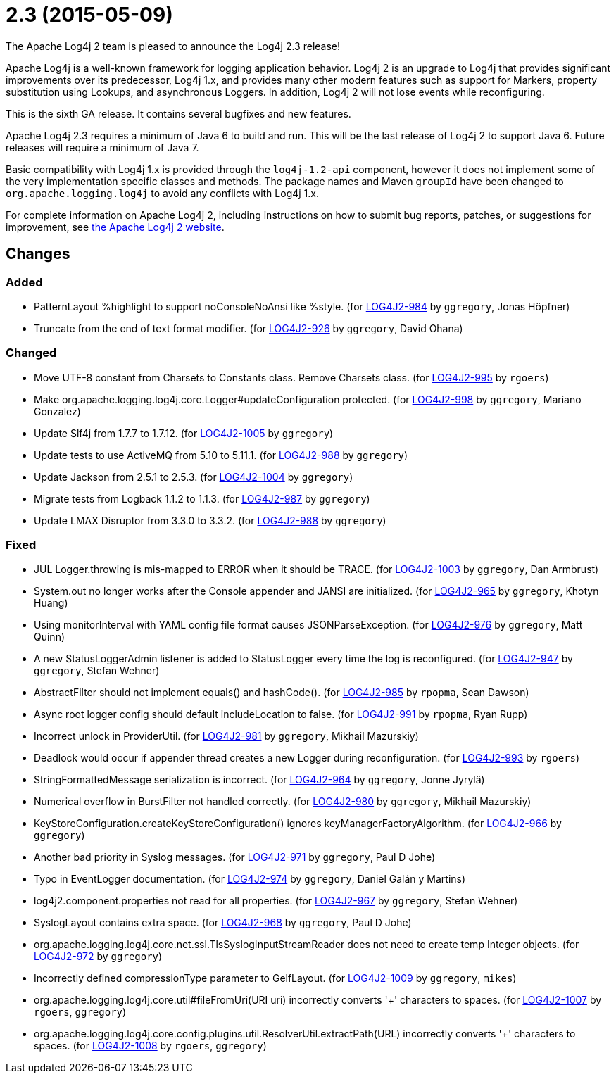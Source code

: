 ////
    Licensed to the Apache Software Foundation (ASF) under one or more
    contributor license agreements.  See the NOTICE file distributed with
    this work for additional information regarding copyright ownership.
    The ASF licenses this file to You under the Apache License, Version 2.0
    (the "License"); you may not use this file except in compliance with
    the License.  You may obtain a copy of the License at

         https://www.apache.org/licenses/LICENSE-2.0

    Unless required by applicable law or agreed to in writing, software
    distributed under the License is distributed on an "AS IS" BASIS,
    WITHOUT WARRANTIES OR CONDITIONS OF ANY KIND, either express or implied.
    See the License for the specific language governing permissions and
    limitations under the License.
////

////
*DO NOT EDIT THIS FILE!!*
This file is automatically generated from the release changelog directory!
////

= 2.3 (2015-05-09)

The Apache Log4j 2 team is pleased to announce the Log4j 2.3 release!

Apache Log4j is a well-known framework for logging application behavior.
Log4j 2 is an upgrade to Log4j that provides significant improvements over its predecessor, Log4j 1.x, and provides many other modern features such as support for Markers, property substitution using Lookups, and asynchronous Loggers.
In addition, Log4j 2 will not lose events while reconfiguring.

This is the sixth GA release.
It contains several bugfixes and new features.

Apache Log4j 2.3 requires a minimum of Java 6 to build and run.
This will be the last release of Log4j 2 to support Java 6.
Future releases will require a minimum of Java 7.

Basic compatibility with Log4j 1.x is provided through the `log4j-1.2-api` component, however it does
not implement some of the very implementation specific classes and methods.
The package names and Maven `groupId` have been changed to `org.apache.logging.log4j` to avoid any conflicts with Log4j 1.x.

For complete information on Apache Log4j 2, including instructions on how to submit bug reports, patches, or suggestions for improvement, see http://logging.apache.org/log4j/2.x/[the Apache Log4j 2 website].

== Changes

=== Added

* PatternLayout %highlight to support noConsoleNoAnsi like %style. (for https://issues.apache.org/jira/browse/LOG4J2-984[LOG4J2-984] by `ggregory`, Jonas Höpfner)
* Truncate from the end of text format modifier. (for https://issues.apache.org/jira/browse/LOG4J2-926[LOG4J2-926] by `ggregory`, David Ohana)

=== Changed

* Move UTF-8 constant from Charsets to Constants class. Remove Charsets class. (for https://issues.apache.org/jira/browse/LOG4J2-995[LOG4J2-995] by `rgoers`)
* Make org.apache.logging.log4j.core.Logger#updateConfiguration protected. (for https://issues.apache.org/jira/browse/LOG4J2-998[LOG4J2-998] by `ggregory`, Mariano Gonzalez)
* Update Slf4j from 1.7.7 to 1.7.12. (for https://issues.apache.org/jira/browse/LOG4J2-1005[LOG4J2-1005] by `ggregory`)
* Update tests to use ActiveMQ from 5.10 to 5.11.1. (for https://issues.apache.org/jira/browse/LOG4J2-988[LOG4J2-988] by `ggregory`)
* Update Jackson from 2.5.1 to 2.5.3. (for https://issues.apache.org/jira/browse/LOG4J2-1004[LOG4J2-1004] by `ggregory`)
* Migrate tests from Logback 1.1.2 to 1.1.3. (for https://issues.apache.org/jira/browse/LOG4J2-987[LOG4J2-987] by `ggregory`)
* Update LMAX Disruptor from 3.3.0 to 3.3.2. (for https://issues.apache.org/jira/browse/LOG4J2-988[LOG4J2-988] by `ggregory`)

=== Fixed

* JUL Logger.throwing is mis-mapped to ERROR when it should be TRACE. (for https://issues.apache.org/jira/browse/LOG4J2-1003[LOG4J2-1003] by `ggregory`, Dan Armbrust)
* System.out no longer works after the Console appender and JANSI are initialized. (for https://issues.apache.org/jira/browse/LOG4J2-965[LOG4J2-965] by `ggregory`, Khotyn Huang)
* Using monitorInterval with YAML config file format causes JSONParseException. (for https://issues.apache.org/jira/browse/LOG4J2-976[LOG4J2-976] by `ggregory`, Matt Quinn)
* A new StatusLoggerAdmin listener is added to StatusLogger every time the log is reconfigured. (for https://issues.apache.org/jira/browse/LOG4J2-947[LOG4J2-947] by `ggregory`, Stefan Wehner)
* AbstractFilter should not implement equals() and hashCode(). (for https://issues.apache.org/jira/browse/LOG4J2-985[LOG4J2-985] by `rpopma`, Sean Dawson)
* Async root logger config should default includeLocation to false. (for https://issues.apache.org/jira/browse/LOG4J2-991[LOG4J2-991] by `rpopma`, Ryan Rupp)
* Incorrect unlock in ProviderUtil. (for https://issues.apache.org/jira/browse/LOG4J2-981[LOG4J2-981] by `ggregory`, Mikhail Mazurskiy)
* Deadlock would occur if appender thread creates a new Logger during reconfiguration. (for https://issues.apache.org/jira/browse/LOG4J2-993[LOG4J2-993] by `rgoers`)
* StringFormattedMessage serialization is incorrect. (for https://issues.apache.org/jira/browse/LOG4J2-964[LOG4J2-964] by `ggregory`, Jonne Jyrylä)
* Numerical overflow in BurstFilter not handled correctly. (for https://issues.apache.org/jira/browse/LOG4J2-980[LOG4J2-980] by `ggregory`, Mikhail Mazurskiy)
* KeyStoreConfiguration.createKeyStoreConfiguration() ignores keyManagerFactoryAlgorithm. (for https://issues.apache.org/jira/browse/LOG4J2-966[LOG4J2-966] by `ggregory`)
* Another bad priority in Syslog messages. (for https://issues.apache.org/jira/browse/LOG4J2-971[LOG4J2-971] by `ggregory`, Paul D Johe)
* Typo in EventLogger documentation. (for https://issues.apache.org/jira/browse/LOG4J2-974[LOG4J2-974] by `ggregory`, Daniel Galán y Martins)
* log4j2.component.properties not read for all properties. (for https://issues.apache.org/jira/browse/LOG4J2-967[LOG4J2-967] by `ggregory`, Stefan Wehner)
* SyslogLayout contains extra space. (for https://issues.apache.org/jira/browse/LOG4J2-968[LOG4J2-968] by `ggregory`, Paul D Johe)
* org.apache.logging.log4j.core.net.ssl.TlsSyslogInputStreamReader does not need to create temp Integer objects. (for https://issues.apache.org/jira/browse/LOG4J2-972[LOG4J2-972] by `ggregory`)
* Incorrectly defined compressionType parameter to GelfLayout. (for https://issues.apache.org/jira/browse/LOG4J2-1009[LOG4J2-1009] by `ggregory`, `mikes`)
* org.apache.logging.log4j.core.util#fileFromUri(URI uri) incorrectly converts '+' characters to spaces. (for https://issues.apache.org/jira/browse/LOG4J2-1007[LOG4J2-1007] by `rgoers`, `ggregory`)
* org.apache.logging.log4j.core.config.plugins.util.ResolverUtil.extractPath(URL) incorrectly converts '+' characters to spaces. (for https://issues.apache.org/jira/browse/LOG4J2-1008[LOG4J2-1008] by `rgoers`, `ggregory`)

